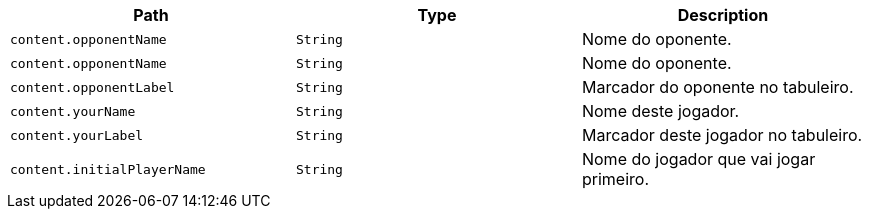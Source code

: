 |===
|Path|Type|Description

|`+content.opponentName+`
|`+String+`
|Nome do oponente.

|`+content.opponentName+`
|`+String+`
|Nome do oponente.

|`+content.opponentLabel+`
|`+String+`
|Marcador do oponente no tabuleiro.

|`+content.yourName+`
|`+String+`
|Nome deste jogador.

|`+content.yourLabel+`
|`+String+`
|Marcador deste jogador no tabuleiro.

|`+content.initialPlayerName+`
|`+String+`
|Nome do jogador que vai jogar primeiro.

|===